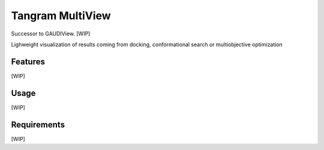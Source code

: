 =================
Tangram MultiView
=================

.. image:: https://img.shields.io/github/release/insilichem/tangram_multiview.svg
    :target: https://github.com/insilichem/tangram_multiview

.. image:: https://img.shields.io/github/issues/insilichem/tangram_multiview.svg
    :target: https://github.com/insilichem/tangram_multiview/issues

Successor to GAUDIView. [WIP]

Lighweight visualization of results coming from docking, conformational search or multiobjective optimization

Features
========

[WIP]

Usage
=====

[WIP]

Requirements
============

[WIP]

